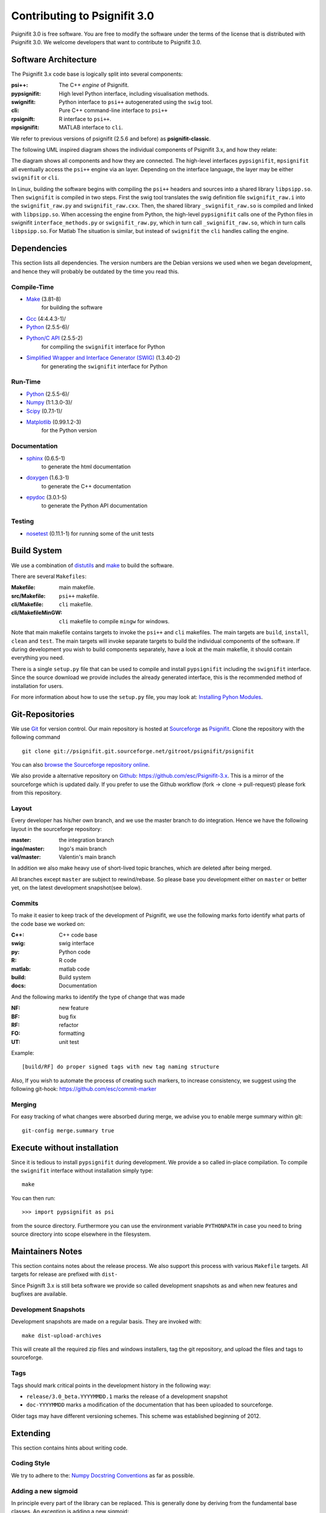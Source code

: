 =============================
Contributing to Psignifit 3.0
=============================

Psignifit 3.0 is free software. You are free to modify the software under the terms of the license
that is distributed with Psignifit 3.0. We welcome developers that want to contribute to Psignifit 3.0.

Software Architecture
---------------------

The Psignifit 3.x code base is logically split into several components:

:psi++:
    The C++ *engine* of Psignifit.
:pypsignifit:
    High level Python interface, including visualisation methods.
:swignifit:
    Python interface to ``psi++`` autogenerated using the ``swig`` tool.
:cli:
    Pure C++ command-line interface to ``psi++``
:rpsignift:
    R interface to ``psi++``.
:mpsignifit:
    MATLAB interface to ``cli``.

We refer to previous versions of psignifit (2.5.6 and before) as
**psignifit-classic**.

The following UML inspired diagram shows the individual components of Psignifit 3.x, and how they relate:

.. image:: architecture.png
    :alt: Software Architecture
    :scale: 75 %

The diagram shows all components and how they are connected. The high-level
interfaces ``pypsignifit``, ``mpsignifit`` all eventually access
the ``psi++`` engine via an layer. Depending on the interface language, the
layer may be either ``swignifit`` or ``cli``.

In Linux, building the software begins with compiling the ``psi++`` headers and
sources into a shared library ``libpsipp.so``. Then ``swignifit`` is compiled
in two steps. First the swig tool translates the swig definition file
``swignifit_raw.i`` into the ``swignifit_raw.py`` and ``swignifit_raw.cxx``.
Then, the shared library ``_swignifit_raw.so`` is compiled and linked with
``libpsipp.so``. When accessing the engine from Python, the high-level
``pypsignifit`` calls one of the Python files in swignifit
``interface_methods.py`` or ``swignifit_raw.py``, which in turn call
``_swignifit_raw.so``, which in turn calls ``libpsipp.so``. For Matlab The
situation is similar, but instead of ``swignifit`` the ``cli`` handles calling
the engine.

Dependencies
------------

This section lists all dependencies. The version numbers are the Debian versions
we used when we began development, and hence they will probably be outdated by
the time you read this.

Compile-Time
............
* `Make <http://www.gnu.org/software/make/>`_ (3.81-8)
    for building the software
* `Gcc <http://gcc.gnu.org/>`_ (4:4.4.3-1)/
* `Python <python http://www.python.org/>`_ (2.5.5-6)/
* `Python/C API <http://docs.python.org/c-api/>`_ (2.5.5-2)
    for compiling the ``swignifit`` interface for Python
* `Simplified Wrapper and Interface Generator (SWIG) <http://www.swig.org/>`_ (1.3.40-2)
    for generating the ``swignifit`` interface for Python

Run-Time
........
* `Python <python http://www.python.org/>`_ (2.5.5-6)/
* `Numpy <http://numpy.scipy.org/>`_  (1:1.3.0-3)/
* `Scipy <http://www.scipy.org/>`_ (0.7.1-1)/
* `Matplotlib <http://matplotlib.sourceforge.net/>`_ (0.99.1.2-3)
    for the Python version

Documentation
.............

* `sphinx <http://sphinx.pocoo.org/>`_ (0.6.5-1)
    to generate the html documentation
* `doxygen <http://www.stack.nl/~dimitri/doxygen/>`_ (1.6.3-1)
   to generate the C++ documentation
* `epydoc <http://epydoc.sourceforge.net/>`_ (3.0.1-5)
   to generate the Python API documentation

Testing
.......

* `nosetest <http://somethingaboutorange.com/mrl/projects/nose/0.11.2/>`_ (0.11.1-1)
  for running some of the unit tests


Build System
------------

We use a combination of `distutils <http://docs.python.org/library/distutils.html>`_ and `make <http://www.gnu.org/software/make/>`_
to build the software.

There are several ``Makefiles``:

:Makefile:
    main makefile.
:src/Makefile:
    ``psi++`` makefile.
:cli/Makefile:
    ``cli`` makefile.
:cli/MakefileMinGW:
    ``cli`` makefile to compile ``mingw`` for windows.

Note that main makefile contains targets to invoke the ``psi++`` and ``cli``
makefiles. The main targets are ``build``, ``install``, ``clean`` and ``test``.
The main targets will invoke separate targets to build the individual components
of the software. If during development you wish to build components separately,
have a look at the main makefile, it should contain everything you need.

There is a single ``setup.py`` file that can be used to compile and install
``pypsignifit`` including the ``swignifit`` interface. Since the source download
we provide includes the already generated interface, this is the
recommended method of installation for users.

For more information about how to use the ``setup.py`` file, you may look at:
`Installing Pyhon Modules <http://docs.python.org/install/>`_.

Git-Repositories
----------------

We use `Git <http://git-scm.com/>`_ for version control. Our main repository is
hosted at `Sourceforge <http://sourceforge.net/>`_ as `Psignifit
<http://sourceforge.net/projects/psignifit/>`_. Clone the repository
with the following command ::

    git clone git://psignifit.git.sourceforge.net/gitroot/psignifit/psignifit

You can also `browse the Sourceforge repository online
<http://psignifit.git.sourceforge.net/git/gitweb.cgi?p=psignifit/psignifit;a=summary>`_.

We also provide a alternative repository on `Github <https://github.com/>`_:
`https://github.com/esc/Psignifit-3.x <https://github.com/esc/Psignifit-3.x>`_.
This is a mirror of the sourceforge which is updated daily. If you prefer to
use the Github workflow (fork -> clone -> pull-request) please fork from this
repository.

Layout
......

Every developer has his/her own branch, and we use the master branch to do
integration. Hence we have the following layout in the sourceforge repository:

:master:
    the integration branch
:ingo/master:
    Ingo's main branch
:val/master:
    Valentin's main branch

In addition we also make heavy use of short-lived topic branches, which are
deleted after being merged.

All branches except ``master`` are subject to rewind/rebase. So please base you
development either on ``master`` or better yet, on the latest development snapshot(see
below).

Commits
.......

To make it easier to keep track of the development of Psignifit, we use the
following marks forto identify what parts of the code
base we worked on:

:C++:
    C++ code base
:swig:
    swig interface
:py:
    Python code
:R:
    R code
:matlab:
    matlab code
:build:
    Build system
:docs:
    Documentation

And the following marks  to identify the type of change that was made

:NF:
    new feature
:BF:
    bug fix
:RF:
    refactor
:FO:
    formatting
:UT:
    unit test

Example::

    [build/RF] do proper signed tags with new tag naming structure

Also, If you wish to automate the process of creating such markers, to increase
consistency, we suggest using the following git-hook:
https://github.com/esc/commit-marker

Merging
.......

For easy tracking of what changes were absorbed during merge, we advise you to
enable merge summary within git::

    git-config merge.summary true

Execute without installation
----------------------------

Since it is tedious to install ``pypsignifit`` during development. We provide a
so called in-place compilation. To compile the ``swignifit`` interface without
installation simply type::

    make

You can then run::

    >>> import pypsignifit as psi

from the source directory. Furthermore you can use the environment variable
``PYTHONPATH`` in case you need to bring source directory into scope elsewhere
in the filesystem.

Maintainers Notes
-----------------

This section contains notes about the release process. We also support this
process with various ``Makefile`` targets. All targets for release are prefixed
with ``dist-``

Since Psignift 3.x is still beta
software we provide so called development snapshots as and when new features and
bugfixes are available.

Development Snapshots
.....................

Development snapshots are made on a regular basis. They are invoked with::

    make dist-upload-archives

This will create all the required zip files and windows installers, tag the git
repository, and upload the files and tags to sourceforge.

Tags
....

Tags should mark critical points in the development history in the following way:

* ``release/3.0_beta.YYYYMMDD.1`` marks the release of a development snapshot
* ``doc-YYYYMMDD`` marks a modification of the documentation that has been uploaded to sourceforge.

Older tags may have different versioning schemes. This scheme was established
beginning of 2012.

Extending
---------

This section contains hints about writing code.

Coding Style
............

We try to adhere to the:
`Numpy Docstring Conventions <http://projects.scipy.org/numpy/wiki/CodingStyleGuidelines#docstring-standard>`_
as far as possible.


Adding a new sigmoid
....................

In principle every part of the library can be replaced. This is generally done by deriving from the fundamental base classes.
An exception is adding a new sigmoid:

Adding a new sigmoid requires two steps:

1. Write a new class that inherits from PsiSigmoid
2. If you want your new sigmoid to work with mwCore objects, you have to add a label for that, too.
    The mwCore class scales the second parameter such that w can be directly interpreted as the
    width of the region in which the sigmoid still rises significantly. What to "rise significantly"
    means is parameterized by the parameter alpha of the mwCore. The default alpha==0.1 indicates
    that w is the width of the range over which the sigmoid rises from 0.1 to 0.9. Thus, the scaling
    of the second parameter obviously depends on the sigmoid.
    The constructor for the mwCore class looks roughly like this::

        mwCore::mwCore ( int sigmoid, double al )
                : sigmtype(sigmoid), alpha(al), zshift(0) {
            switch (sigmoid) {
            case 1:
                ...
                break;
            /////////////// here ////////////////
            default:
                throw NotImplementedError();
            }
        }

    At the position marked by::

        /////////////// here ////////////////

    in the above code example, you should add a new case that defines all the scaling parameters
    depending on your sigmoid. zalpha scales w to the correct range, zshift is an additional
    shift to ensure the the sigmoid has an output value of 0.5 at an input value of 0.

Adding a new source file
........................

When adding a new C++ source or header file you will have to:

* add the file to the git repository
* add the filename to the Makefile
* add the filename to the Python setup file
